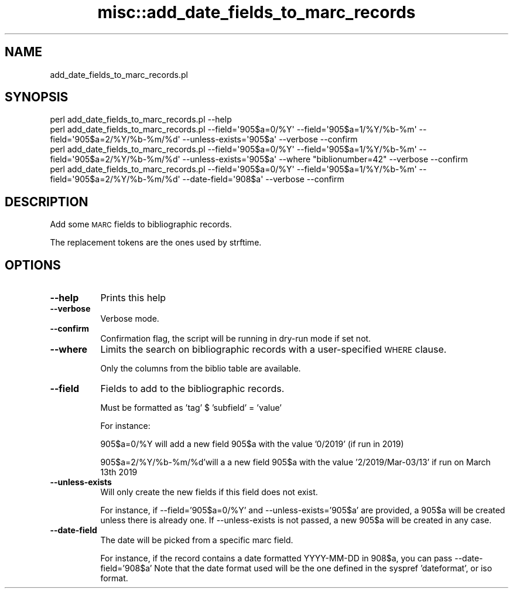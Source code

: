 .\" Automatically generated by Pod::Man 4.14 (Pod::Simple 3.40)
.\"
.\" Standard preamble:
.\" ========================================================================
.de Sp \" Vertical space (when we can't use .PP)
.if t .sp .5v
.if n .sp
..
.de Vb \" Begin verbatim text
.ft CW
.nf
.ne \\$1
..
.de Ve \" End verbatim text
.ft R
.fi
..
.\" Set up some character translations and predefined strings.  \*(-- will
.\" give an unbreakable dash, \*(PI will give pi, \*(L" will give a left
.\" double quote, and \*(R" will give a right double quote.  \*(C+ will
.\" give a nicer C++.  Capital omega is used to do unbreakable dashes and
.\" therefore won't be available.  \*(C` and \*(C' expand to `' in nroff,
.\" nothing in troff, for use with C<>.
.tr \(*W-
.ds C+ C\v'-.1v'\h'-1p'\s-2+\h'-1p'+\s0\v'.1v'\h'-1p'
.ie n \{\
.    ds -- \(*W-
.    ds PI pi
.    if (\n(.H=4u)&(1m=24u) .ds -- \(*W\h'-12u'\(*W\h'-12u'-\" diablo 10 pitch
.    if (\n(.H=4u)&(1m=20u) .ds -- \(*W\h'-12u'\(*W\h'-8u'-\"  diablo 12 pitch
.    ds L" ""
.    ds R" ""
.    ds C` ""
.    ds C' ""
'br\}
.el\{\
.    ds -- \|\(em\|
.    ds PI \(*p
.    ds L" ``
.    ds R" ''
.    ds C`
.    ds C'
'br\}
.\"
.\" Escape single quotes in literal strings from groff's Unicode transform.
.ie \n(.g .ds Aq \(aq
.el       .ds Aq '
.\"
.\" If the F register is >0, we'll generate index entries on stderr for
.\" titles (.TH), headers (.SH), subsections (.SS), items (.Ip), and index
.\" entries marked with X<> in POD.  Of course, you'll have to process the
.\" output yourself in some meaningful fashion.
.\"
.\" Avoid warning from groff about undefined register 'F'.
.de IX
..
.nr rF 0
.if \n(.g .if rF .nr rF 1
.if (\n(rF:(\n(.g==0)) \{\
.    if \nF \{\
.        de IX
.        tm Index:\\$1\t\\n%\t"\\$2"
..
.        if !\nF==2 \{\
.            nr % 0
.            nr F 2
.        \}
.    \}
.\}
.rr rF
.\" ========================================================================
.\"
.IX Title "misc::add_date_fields_to_marc_records 3pm"
.TH misc::add_date_fields_to_marc_records 3pm "2025-09-25" "perl v5.32.1" "User Contributed Perl Documentation"
.\" For nroff, turn off justification.  Always turn off hyphenation; it makes
.\" way too many mistakes in technical documents.
.if n .ad l
.nh
.SH "NAME"
add_date_fields_to_marc_records.pl
.SH "SYNOPSIS"
.IX Header "SYNOPSIS"
.Vb 1
\&  perl add_date_fields_to_marc_records.pl \-\-help
\&
\&  perl add_date_fields_to_marc_records.pl \-\-field=\*(Aq905$a=0/%Y\*(Aq \-\-field=\*(Aq905$a=1/%Y/%b\-%m\*(Aq \-\-field=\*(Aq905$a=2/%Y/%b\-%m/%d\*(Aq \-\-unless\-exists=\*(Aq905$a\*(Aq \-\-verbose \-\-confirm
\&
\&  perl add_date_fields_to_marc_records.pl \-\-field=\*(Aq905$a=0/%Y\*(Aq \-\-field=\*(Aq905$a=1/%Y/%b\-%m\*(Aq \-\-field=\*(Aq905$a=2/%Y/%b\-%m/%d\*(Aq \-\-unless\-exists=\*(Aq905$a\*(Aq \-\-where "biblionumber=42" \-\-verbose \-\-confirm
\&
\&  perl add_date_fields_to_marc_records.pl \-\-field=\*(Aq905$a=0/%Y\*(Aq \-\-field=\*(Aq905$a=1/%Y/%b\-%m\*(Aq \-\-field=\*(Aq905$a=2/%Y/%b\-%m/%d\*(Aq \-\-date\-field=\*(Aq908$a\*(Aq \-\-verbose \-\-confirm
.Ve
.SH "DESCRIPTION"
.IX Header "DESCRIPTION"
Add some \s-1MARC\s0 fields to bibliographic records.
.PP
The replacement tokens are the ones used by strftime.
.SH "OPTIONS"
.IX Header "OPTIONS"
.IP "\fB\-\-help\fR" 8
.IX Item "--help"
Prints this help
.IP "\fB\-\-verbose\fR" 8
.IX Item "--verbose"
Verbose mode.
.IP "\fB\-\-confirm\fR" 8
.IX Item "--confirm"
Confirmation flag, the script will be running in dry-run mode if set not.
.IP "\fB\-\-where\fR" 8
.IX Item "--where"
Limits the search on bibliographic records with a user-specified \s-1WHERE\s0 clause.
.Sp
Only the columns from the biblio table are available.
.IP "\fB\-\-field\fR" 8
.IX Item "--field"
Fields to add to the bibliographic records.
.Sp
Must be formatted as 'tag' $ 'subfield' = 'value'
.Sp
For instance:
.Sp
905$a=0/%Y will add a new field 905$a with the value '0/2019' (if run in 2019)
.Sp
905$a=2/%Y/%b\-%m/%d'will a a new field 905$a with the value '2/2019/Mar\-03/13' if run on March 13th 2019
.IP "\fB\-\-unless\-exists\fR" 8
.IX Item "--unless-exists"
Will only create the new fields if this field does not exist.
.Sp
For instance, if \-\-field='905$a=0/%Y' and \-\-unless\-exists='905$a' are provided, a 905$a will be created unless there is already one.
If \-\-unless\-exists is not passed, a new 905$a will be created in any case.
.IP "\fB\-\-date\-field\fR" 8
.IX Item "--date-field"
The date will be picked from a specific marc field.
.Sp
For instance, if the record contains a date formatted YYYY-MM-DD in 908$a, you can pass \-\-date\-field='908$a'
Note that the date format used will be the one defined in the syspref 'dateformat', or iso format.
